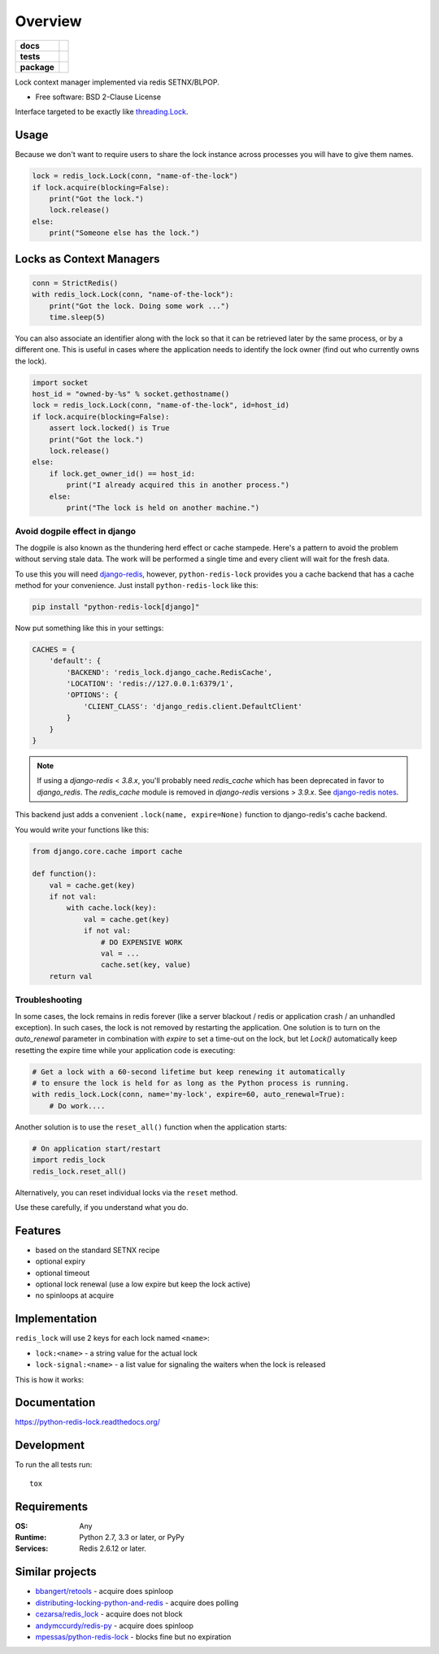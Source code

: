 ========
Overview
========

.. start-badges

.. list-table::
    :stub-columns: 1

    * - docs
      - |docs|
    * - tests
      - | |travis| |requires|
        | |coveralls| |codecov|
    * - package
      - | |version| |wheel| |supported-versions| |supported-implementations|
        | |commits-since|
.. |docs| image:: https://readthedocs.org/projects/python-redis-lock/badge/?style=flat
    :target: https://readthedocs.org/projects/python-redis-lock
    :alt: Documentation Status

.. |travis| image:: https://api.travis-ci.org/ionelmc/python-redis-lock.svg?branch=master
    :alt: Travis-CI Build Status
    :target: https://travis-ci.org/ionelmc/python-redis-lock

.. |requires| image:: https://requires.io/github/ionelmc/python-redis-lock/requirements.svg?branch=master
    :alt: Requirements Status
    :target: https://requires.io/github/ionelmc/python-redis-lock/requirements/?branch=master

.. |coveralls| image:: https://coveralls.io/repos/ionelmc/python-redis-lock/badge.svg?branch=master&service=github
    :alt: Coverage Status
    :target: https://coveralls.io/r/ionelmc/python-redis-lock

.. |codecov| image:: https://codecov.io/github/ionelmc/python-redis-lock/coverage.svg?branch=master
    :alt: Coverage Status
    :target: https://codecov.io/github/ionelmc/python-redis-lock

.. |version| image:: https://img.shields.io/pypi/v/python-redis-lock.svg
    :alt: PyPI Package latest release
    :target: https://pypi.org/project/python-redis-lock

.. |wheel| image:: https://img.shields.io/pypi/wheel/python-redis-lock.svg
    :alt: PyPI Wheel
    :target: https://pypi.org/project/python-redis-lock

.. |supported-versions| image:: https://img.shields.io/pypi/pyversions/python-redis-lock.svg
    :alt: Supported versions
    :target: https://pypi.org/project/python-redis-lock

.. |supported-implementations| image:: https://img.shields.io/pypi/implementation/python-redis-lock.svg
    :alt: Supported implementations
    :target: https://pypi.org/project/python-redis-lock

.. |commits-since| image:: https://img.shields.io/github/commits-since/ionelmc/python-redis-lock/v3.4.0.svg
    :alt: Commits since latest release
    :target: https://github.com/ionelmc/python-redis-lock/compare/v3.4.0...master



.. end-badges

Lock context manager implemented via redis SETNX/BLPOP.

* Free software: BSD 2-Clause License

Interface targeted to be exactly like `threading.Lock <http://docs.python.org/2/library/threading.html#threading.Lock>`_.

Usage
=====

Because we don't want to require users to share the lock instance across processes you will have to give them names.

.. code-block:: python

    lock = redis_lock.Lock(conn, "name-of-the-lock")
    if lock.acquire(blocking=False):
        print("Got the lock.")
        lock.release()
    else:
        print("Someone else has the lock.")

Locks as Context Managers
=========================

.. code-block:: python

    conn = StrictRedis()
    with redis_lock.Lock(conn, "name-of-the-lock"):
        print("Got the lock. Doing some work ...")
        time.sleep(5)


You can also associate an identifier along with the lock so that it can be retrieved later by the same process, or by a
different one. This is useful in cases where the application needs to identify the lock owner (find out who currently
owns the lock).

.. code-block:: python

    import socket
    host_id = "owned-by-%s" % socket.gethostname()
    lock = redis_lock.Lock(conn, "name-of-the-lock", id=host_id)
    if lock.acquire(blocking=False):
        assert lock.locked() is True
        print("Got the lock.")
        lock.release()
    else:
        if lock.get_owner_id() == host_id:
            print("I already acquired this in another process.")
        else:
            print("The lock is held on another machine.")


Avoid dogpile effect in django
------------------------------

The dogpile is also known as the thundering herd effect or cache stampede. Here's a pattern to avoid the problem
without serving stale data. The work will be performed a single time and every client will wait for the fresh data.

To use this you will need `django-redis <https://github.com/niwibe/django-redis>`_, however, ``python-redis-lock``
provides you a cache backend that has a cache method for your convenience. Just install ``python-redis-lock`` like
this:

.. code-block:: bash

    pip install "python-redis-lock[django]"

Now put something like this in your settings:

.. code-block:: python

    CACHES = {
        'default': {
            'BACKEND': 'redis_lock.django_cache.RedisCache',
            'LOCATION': 'redis://127.0.0.1:6379/1',
            'OPTIONS': {
                'CLIENT_CLASS': 'django_redis.client.DefaultClient'
            }
        }
    }

.. note::
    If using a `django-redis` < `3.8.x`, you'll probably need `redis_cache`
    which has been deprecated in favor to `django_redis`. The `redis_cache`
    module is removed in `django-redis` versions > `3.9.x`. See `django-redis notes <http://niwinz.github.io/django-redis/latest/#_configure_as_cache_backend>`_.


This backend just adds a convenient ``.lock(name, expire=None)`` function to django-redis's cache backend.

You would write your functions like this:

.. code-block:: python

    from django.core.cache import cache

    def function():
        val = cache.get(key)
        if not val:
            with cache.lock(key):
                val = cache.get(key)
                if not val:
                    # DO EXPENSIVE WORK
                    val = ...
                    cache.set(key, value)
        return val


Troubleshooting
---------------

In some cases, the lock remains in redis forever (like a server blackout / redis or application crash / an unhandled
exception). In such cases, the lock is not removed by restarting the application. One solution is to turn on the
`auto_renewal` parameter in combination with `expire` to set a time-out on the lock, but let `Lock()` automatically
keep resetting the expire time while your application code is executing:

.. code-block:: python

    # Get a lock with a 60-second lifetime but keep renewing it automatically
    # to ensure the lock is held for as long as the Python process is running.
    with redis_lock.Lock(conn, name='my-lock', expire=60, auto_renewal=True):
        # Do work....

Another solution is to use the ``reset_all()`` function when the application starts:

.. code-block:: python

    # On application start/restart
    import redis_lock
    redis_lock.reset_all()

Alternatively, you can reset individual locks via the ``reset`` method.

Use these carefully, if you understand what you do.


Features
========

* based on the standard SETNX recipe
* optional expiry
* optional timeout
* optional lock renewal (use a low expire but keep the lock active)
* no spinloops at acquire

Implementation
==============

``redis_lock`` will use 2 keys for each lock named ``<name>``:

* ``lock:<name>`` - a string value for the actual lock
* ``lock-signal:<name>`` - a list value for signaling the waiters when the lock is released

This is how it works:

.. image:: https://raw.github.com/ionelmc/python-redis-lock/master/docs/redis-lock%20diagram%20(v3.0).png
    :alt: python-redis-lock flow diagram

Documentation
=============

https://python-redis-lock.readthedocs.org/

Development
===========

To run the all tests run::

    tox

Requirements
============

:OS: Any
:Runtime: Python 2.7, 3.3 or later, or PyPy
:Services: Redis 2.6.12 or later.

Similar projects
================

* `bbangert/retools <https://github.com/bbangert/retools/blob/master/retools/lock.py>`_ - acquire does spinloop
* `distributing-locking-python-and-redis <https://chris-lamb.co.uk/posts/distributing-locking-python-and-redis>`_ - acquire does polling
* `cezarsa/redis_lock <https://github.com/cezarsa/redis_lock/blob/master/redis_lock/__init__.py>`_ - acquire does not block
* `andymccurdy/redis-py <https://github.com/andymccurdy/redis-py/blob/master/redis/client.py#L2167>`_ - acquire does spinloop
* `mpessas/python-redis-lock <https://github.com/mpessas/python-redis-lock/blob/master/redislock/lock.py>`_ - blocks fine but no expiration
